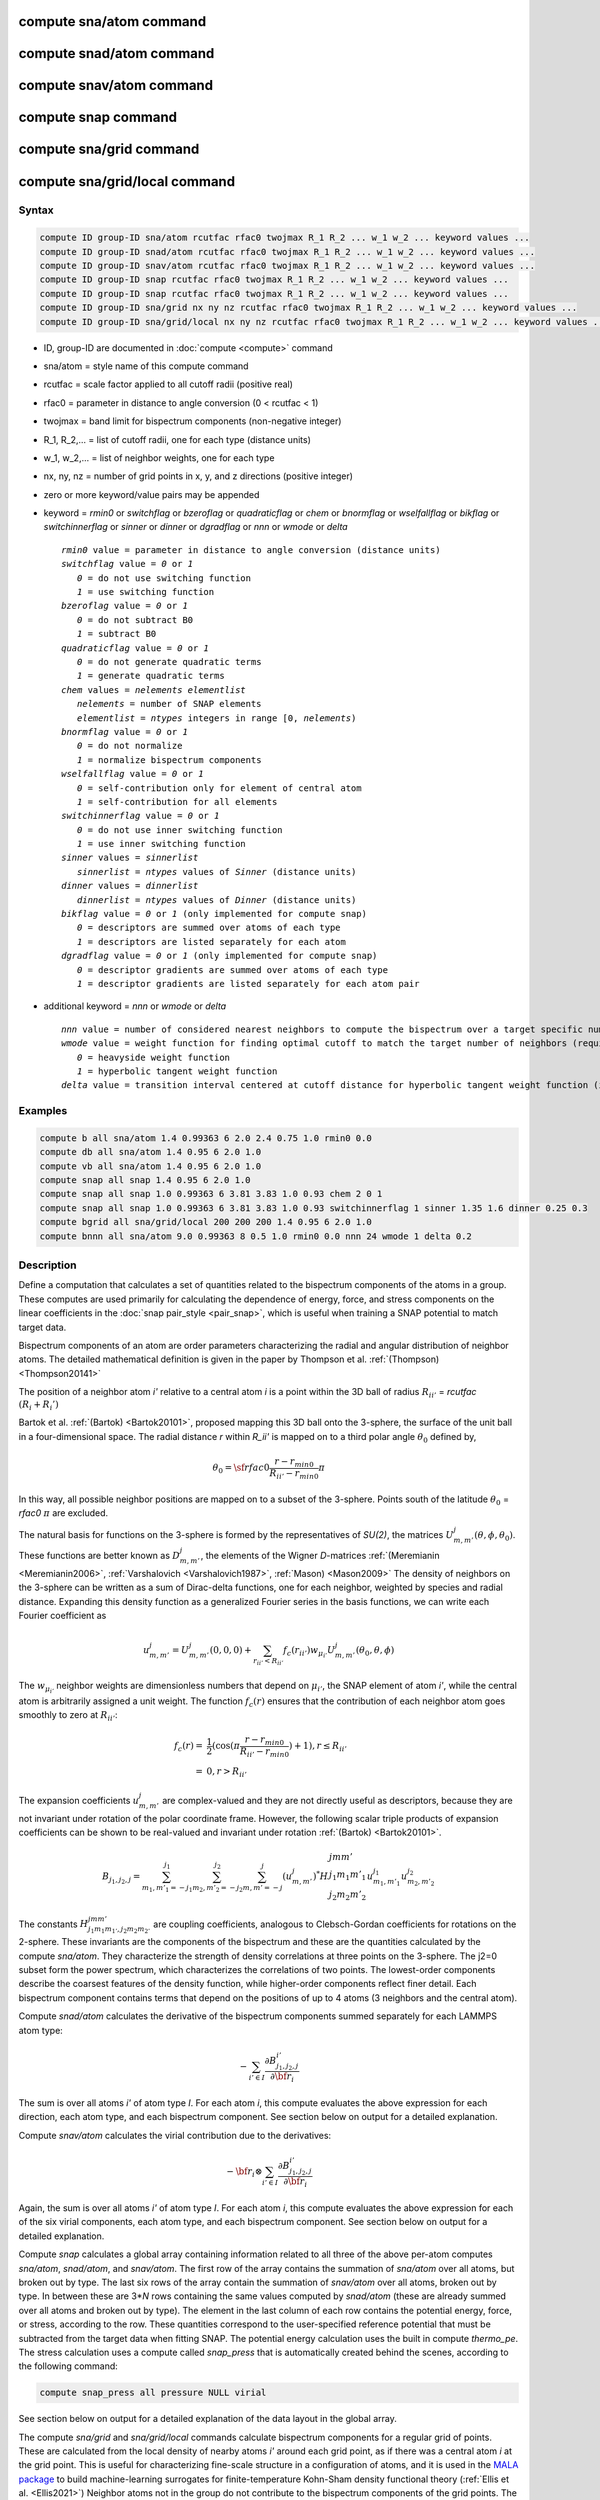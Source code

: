.. index:: compute sna/atom
.. index:: compute snad/atom
.. index:: compute snav/atom
.. index:: compute snap
.. index:: compute sna/grid
.. index:: compute sna/grid/local

compute sna/atom command
========================

compute snad/atom command
=========================

compute snav/atom command
=========================

compute snap command
====================

compute sna/grid command
========================

compute sna/grid/local command
==============================

Syntax
""""""

.. code-block:: LAMMPS

   compute ID group-ID sna/atom rcutfac rfac0 twojmax R_1 R_2 ... w_1 w_2 ... keyword values ...
   compute ID group-ID snad/atom rcutfac rfac0 twojmax R_1 R_2 ... w_1 w_2 ... keyword values ...
   compute ID group-ID snav/atom rcutfac rfac0 twojmax R_1 R_2 ... w_1 w_2 ... keyword values ...
   compute ID group-ID snap rcutfac rfac0 twojmax R_1 R_2 ... w_1 w_2 ... keyword values ...
   compute ID group-ID snap rcutfac rfac0 twojmax R_1 R_2 ... w_1 w_2 ... keyword values ...
   compute ID group-ID sna/grid nx ny nz rcutfac rfac0 twojmax R_1 R_2 ... w_1 w_2 ... keyword values ...
   compute ID group-ID sna/grid/local nx ny nz rcutfac rfac0 twojmax R_1 R_2 ... w_1 w_2 ... keyword values ...

* ID, group-ID are documented in :doc:`compute <compute>` command
* sna/atom = style name of this compute command
* rcutfac = scale factor applied to all cutoff radii (positive real)
* rfac0 = parameter in distance to angle conversion (0 < rcutfac < 1)
* twojmax = band limit for bispectrum components (non-negative integer)
* R_1, R_2,... = list of cutoff radii, one for each type (distance units)
* w_1, w_2,... = list of neighbor weights, one for each type
* nx, ny, nz = number of grid points in x, y, and z directions (positive integer)
* zero or more keyword/value pairs may be appended
* keyword = *rmin0* or *switchflag* or *bzeroflag* or *quadraticflag* or *chem* or *bnormflag* or *wselfallflag* or *bikflag* or *switchinnerflag* or *sinner* or *dinner* or *dgradflag* or *nnn* or *wmode* or *delta*

  .. parsed-literal::

       *rmin0* value = parameter in distance to angle conversion (distance units)
       *switchflag* value = *0* or *1*
          *0* = do not use switching function
          *1* = use switching function
       *bzeroflag* value = *0* or *1*
          *0* = do not subtract B0
          *1* = subtract B0
       *quadraticflag* value = *0* or *1*
          *0* = do not generate quadratic terms
          *1* = generate quadratic terms
       *chem* values = *nelements* *elementlist*
          *nelements* = number of SNAP elements
          *elementlist* = *ntypes* integers in range [0, *nelements*)
       *bnormflag* value = *0* or *1*
          *0* = do not normalize
          *1* = normalize bispectrum components
       *wselfallflag* value = *0* or *1*
          *0* = self-contribution only for element of central atom
          *1* = self-contribution for all elements
       *switchinnerflag* value = *0* or *1*
          *0* = do not use inner switching function
          *1* = use inner switching function
       *sinner* values = *sinnerlist*
          *sinnerlist* = *ntypes* values of *Sinner* (distance units)
       *dinner* values = *dinnerlist*
          *dinnerlist* = *ntypes* values of *Dinner* (distance units)
       *bikflag* value = *0* or *1* (only implemented for compute snap)
          *0* = descriptors are summed over atoms of each type
          *1* = descriptors are listed separately for each atom
       *dgradflag* value = *0* or *1* (only implemented for compute snap)
          *0* = descriptor gradients are summed over atoms of each type
          *1* = descriptor gradients are listed separately for each atom pair

* additional keyword = *nnn* or *wmode* or *delta*

  .. parsed-literal::

       *nnn* value = number of considered nearest neighbors to compute the bispectrum over a target specific number of neighbors (only implemented for compute sna/atom)
       *wmode* value = weight function for finding optimal cutoff to match the target number of neighbors (required if nnn used, only implemented for compute sna/atom)
          *0* = heavyside weight function
          *1* = hyperbolic tangent weight function
       *delta* value = transition interval centered at cutoff distance for hyperbolic tangent weight function (ignored if wmode=0, required if wmode=1, only implemented for compute sna/atom)

Examples
""""""""

.. code-block:: LAMMPS

   compute b all sna/atom 1.4 0.99363 6 2.0 2.4 0.75 1.0 rmin0 0.0
   compute db all sna/atom 1.4 0.95 6 2.0 1.0
   compute vb all sna/atom 1.4 0.95 6 2.0 1.0
   compute snap all snap 1.4 0.95 6 2.0 1.0
   compute snap all snap 1.0 0.99363 6 3.81 3.83 1.0 0.93 chem 2 0 1
   compute snap all snap 1.0 0.99363 6 3.81 3.83 1.0 0.93 switchinnerflag 1 sinner 1.35 1.6 dinner 0.25 0.3
   compute bgrid all sna/grid/local 200 200 200 1.4 0.95 6 2.0 1.0
   compute bnnn all sna/atom 9.0 0.99363 8 0.5 1.0 rmin0 0.0 nnn 24 wmode 1 delta 0.2

Description
"""""""""""

Define a computation that calculates a set of quantities related to the
bispectrum components of the atoms in a group. These computes are used
primarily for calculating the dependence of energy, force, and stress
components on the linear coefficients in the :doc:`snap pair_style
<pair_snap>`, which is useful when training a SNAP potential to match
target data.

Bispectrum components of an atom are order parameters characterizing the
radial and angular distribution of neighbor atoms. The detailed
mathematical definition is given in the paper by Thompson et
al. :ref:`(Thompson) <Thompson20141>`

The position of a neighbor atom *i'* relative to a central atom *i* is a
point within the 3D ball of radius :math:`R_{ii'}` = *rcutfac*
:math:`(R_i + R_i')`

Bartok et al. :ref:`(Bartok) <Bartok20101>`, proposed mapping this 3D
ball onto the 3-sphere, the surface of the unit ball in a
four-dimensional space.  The radial distance *r* within *R_ii'* is
mapped on to a third polar angle :math:`\theta_0` defined by,

.. math::

  \theta_0 = {\sf rfac0} \frac{r-r_{min0}}{R_{ii'}-r_{min0}} \pi

In this way, all possible neighbor positions are mapped on to a subset
of the 3-sphere.  Points south of the latitude :math:`\theta_0` =
*rfac0* :math:`\pi` are excluded.

The natural basis for functions on the 3-sphere is formed by the
representatives of *SU(2)*, the matrices :math:`U^j_{m,m'}(\theta, \phi,
\theta_0)`.  These functions are better known as :math:`D^j_{m,m'}`, the
elements of the Wigner *D*\ -matrices :ref:`(Meremianin
<Meremianin2006>`, :ref:`Varshalovich <Varshalovich1987>`, :ref:`Mason)
<Mason2009>` The density of neighbors on the 3-sphere can be written as
a sum of Dirac-delta functions, one for each neighbor, weighted by
species and radial distance. Expanding this density function as a
generalized Fourier series in the basis functions, we can write each
Fourier coefficient as

.. math::

  u^j_{m,m'} = U^j_{m,m'}(0,0,0) + \sum_{r_{ii'} < R_{ii'}}{f_c(r_{ii'}) w_{\mu_{i'}} U^j_{m,m'}(\theta_0,\theta,\phi)}

The :math:`w_{\mu_{i'}}` neighbor weights are dimensionless numbers that
depend on :math:`\mu_{i'}`, the SNAP element of atom *i'*, while the
central atom is arbitrarily assigned a unit weight.  The function
:math:`f_c(r)` ensures that the contribution of each neighbor atom goes
smoothly to zero at :math:`R_{ii'}`:

.. math::

  f_c(r)   = & \frac{1}{2}(\cos(\pi \frac{r-r_{min0}}{R_{ii'}-r_{min0}}) + 1), r \leq R_{ii'} \\
           = & 0,  r > R_{ii'}

The expansion coefficients :math:`u^j_{m,m'}` are complex-valued and
they are not directly useful as descriptors, because they are not
invariant under rotation of the polar coordinate frame. However, the
following scalar triple products of expansion coefficients can be shown
to be real-valued and invariant under rotation :ref:`(Bartok)
<Bartok20101>`.

.. math::

   B_{j_1,j_2,j}  =
   \sum_{m_1,m'_1=-j_1}^{j_1}\sum_{m_2,m'_2=-j_2}^{j_2}\sum_{m,m'=-j}^{j} (u^j_{m,m'})^*
   H {\scriptscriptstyle \begin{array}{l} {j} {m} {m'} \\
        {j_1} {m_1} {m'_1} \\
        {j_2} {m_2} {m'_2} \end{array}}
        u^{j_1}_{m_1,m'_1} u^{j_2}_{m_2,m'_2}

The constants :math:`H^{jmm'}_{j_1 m_1 m_{1'},j_2 m_ 2m_{2'}}` are
coupling coefficients, analogous to Clebsch-Gordan coefficients for
rotations on the 2-sphere. These invariants are the components of the
bispectrum and these are the quantities calculated by the compute
*sna/atom*\ . They characterize the strength of density correlations at
three points on the 3-sphere. The j2=0 subset form the power spectrum,
which characterizes the correlations of two points. The lowest-order
components describe the coarsest features of the density function, while
higher-order components reflect finer detail. Each bispectrum component
contains terms that depend on the positions of up to 4 atoms (3
neighbors and the central atom).

Compute *snad/atom* calculates the derivative of the bispectrum
components summed separately for each LAMMPS atom type:

.. math::

   -\sum_{i' \in I} \frac{\partial {B^{i'}_{j_1,j_2,j}  }}{\partial {\bf r}_i}

The sum is over all atoms *i'* of atom type *I*\ .  For each atom *i*,
this compute evaluates the above expression for each direction, each
atom type, and each bispectrum component.  See section below on output
for a detailed explanation.

Compute *snav/atom* calculates the virial contribution due to the
derivatives:

.. math::

  -{\bf r}_i \otimes \sum_{i' \in I} \frac{\partial {B^{i'}_{j_1,j_2,j}}}{\partial {\bf r}_i}

Again, the sum is over all atoms *i'* of atom type *I*\ .  For each atom
*i*, this compute evaluates the above expression for each of the six
virial components, each atom type, and each bispectrum component.  See
section below on output for a detailed explanation.

Compute *snap* calculates a global array containing information related
to all three of the above per-atom computes *sna/atom*, *snad/atom*,
and *snav/atom*\ . The first row of the array contains the summation of
*sna/atom* over all atoms, but broken out by type. The last six rows of
the array contain the summation of *snav/atom* over all atoms, broken
out by type. In between these are 3\*\ *N* rows containing the same
values computed by *snad/atom* (these are already summed over all atoms
and broken out by type). The element in the last column of each row
contains the potential energy, force, or stress, according to the row.
These quantities correspond to the user-specified reference potential
that must be subtracted from the target data when fitting SNAP.  The
potential energy calculation uses the built in compute *thermo_pe*.  The
stress calculation uses a compute called *snap_press* that is
automatically created behind the scenes, according to the following
command:

.. code-block:: LAMMPS

   compute snap_press all pressure NULL virial

See section below on output for a detailed explanation of the data
layout in the global array.

.. versionadded:: 3Aug2022

The compute *sna/grid* and *sna/grid/local* commands calculate
bispectrum components for a regular grid of points.  These are
calculated from the local density of nearby atoms *i'* around each grid
point, as if there was a central atom *i* at the grid point. This is
useful for characterizing fine-scale structure in a configuration of
atoms, and it is used in the `MALA package
<https://github.com/casus/mala>`_ to build machine-learning surrogates
for finite-temperature Kohn-Sham density functional theory (:ref:`Ellis
et al. <Ellis2021>`) Neighbor atoms not in the group do not contribute
to the bispectrum components of the grid points. The distance cutoff
:math:`R_{ii'}` assumes that *i* has the same type as the neighbor atom
*i'*.

Compute *sna/grid* calculates a global array containing bispectrum
components for a regular grid of points.
The grid is aligned with the current box dimensions, with the
first point at the box origin, and forming a regular 3d array with
*nx*, *ny*, and *nz* points in the x, y, and z directions. For triclinic
boxes, the array is congruent with the periodic lattice vectors
a, b, and c. The array contains one row for each of the
:math:`nx \times ny \times nz` grid points, looping over the index for *ix* fastest,
then *iy*, and *iz* slowest.  Each row of the array contains the *x*, *y*,
and *z* coordinates of the grid point, followed by the bispectrum
components. See section below on output for a detailed explanation of the data
layout in the global array.

Compute *sna/grid/local* calculates bispectrum components of a regular
grid of points similarly to compute *sna/grid* described above.
However, because the array is local, it contains only rows for grid points
that are local to the processor subdomain. The global grid
of :math:`nx \times ny \times nz` points is still laid out in space the same as for *sna/grid*,
but grid points are strictly partitioned, so that every grid point appears in
one and only one local array.  The array contains one row for each of the
local grid points, looping over the global index *ix* fastest,
then *iy*, and *iz* slowest.  Each row of the array contains
the global indexes *ix*, *iy*, and *iz* first, followed by the *x*, *y*,
and *z* coordinates of the grid point, followed by the bispectrum
components. See section below on output for a detailed explanation of the data
layout in the global array.

The value of all bispectrum components will be zero for atoms not in
the group. Neighbor atoms not in the group do not contribute to the
bispectrum of atoms in the group.

The neighbor list needed to compute this quantity is constructed each
time the calculation is performed (i.e. each time a snapshot of atoms
is dumped).  Thus it can be inefficient to compute/dump this quantity
too frequently.

The argument *rcutfac* is a scale factor that controls the ratio of
atomic radius to radial cutoff distance.

The argument *rfac0* and the optional keyword *rmin0* define the
linear mapping from radial distance to polar angle :math:`theta_0` on the
3-sphere, given above.

The argument *twojmax* defines which
bispectrum components are generated. See section below on output for a
detailed explanation of the number of bispectrum components and the
ordered in which they are listed.

The keyword *switchflag* can be used to turn off the switching
function :math:`f_c(r)`.

The keyword *bzeroflag* determines whether or not *B0*, the bispectrum
components of an atom with no neighbors, are subtracted from the
calculated bispectrum components. This optional keyword normally only
affects compute *sna/atom*\ . However, when *quadraticflag* is on, it
also affects *snad/atom* and *snav/atom*\ .

The keyword *quadraticflag* determines whether or not the quadratic
combinations of bispectrum quantities are generated.  These are formed
by taking the outer product of the vector of bispectrum components with
itself.  See section below on output for a detailed explanation of the
number of quadratic terms and the ordered in which they are listed.

The keyword *chem* activates the explicit multi-element variant of the
SNAP bispectrum components. The argument *nelements* specifies the
number of SNAP elements that will be handled.  This is followed by
*elementlist*, a list of integers of length *ntypes*, with values in the
range [0, *nelements* ), which maps each LAMMPS type to one of the SNAP
elements.  Note that multiple LAMMPS types can be mapped to the same
element, and some elements may be mapped by no LAMMPS type. However, in
typical use cases (training SNAP potentials) the mapping from LAMMPS
types to elements is one-to-one.

The explicit multi-element variant invoked by the *chem* keyword
partitions the density of neighbors into partial densities for each
chemical element.  This is described in detail in the paper by
:ref:`Cusentino et al. <Cusentino2020>` The bispectrum components are
indexed on ordered triplets of elements:

.. math::

   B_{j_1,j_2,j}^{\kappa\lambda\mu} =
   \sum_{m_1,m'_1=-j_1}^{j_1}\sum_{m_2,m'_2=-j_2}^{j_2}\sum_{m,m'=-j}^{j} (u^{\mu}_{j,m,m'})^*
   H {\scriptscriptstyle \begin{array}{l} {j} {m} {m'} \\
        {j_1} {m_1} {m'_1} \\
        {j_2} {m_2} {m'_2} \end{array}}
        u^{\kappa}_{j_1,m_1,m'_1} u^{\lambda}_{j_2,m_2,m'_2}

where :math:`u^{\mu}_{j,m,m'}` is an expansion coefficient for the partial density of neighbors
of element :math:`\mu`

.. math::

  u^{\mu}_{j,m,m'} =  w^{self}_{\mu_{i}\mu} U^{j,m,m'}(0,0,0) + \sum_{r_{ii'} < R_{ii'}}{\delta_{\mu\mu_{i'}}f_c(r_{ii'}) w_{\mu_{i'}} U^{j,m,m'}(\theta_0,\theta,\phi)}

where :math:`w^{self}_{\mu_{i}\mu}` is the self-contribution, which is
either 1 or 0 (see keyword *wselfallflag* below),
:math:`\delta_{\mu\mu_{i'}}` indicates that the sum is only over
neighbor atoms of element :math:`\mu`, and all other quantities are the
same as those appearing in the original equation for :math:`u^j_{m,m'}`
given above.

The keyword *wselfallflag* defines the rule used for the
self-contribution.  If *wselfallflag* is on, then
:math:`w^{self}_{\mu_{i}\mu}` = 1. If it is off then
:math:`w^{self}_{\mu_{i}\mu}` = 0, except in the case of
:math:`{\mu_{i}=\mu}`, when :math:`w^{self}_{\mu_{i}\mu}` = 1.  When the
*chem* keyword is not used, this keyword has no effect.

The keyword *bnormflag* determines whether or not the bispectrum
component :math:`B_{j_1,j_2,j}` is divided by a factor of :math:`2j+1`.
This normalization simplifies force calculations because of the
following symmetry relation

.. math::

 \frac{B_{j_1,j_2,j}}{2j+1} = \frac{B_{j,j_2,j_1}}{2j_1+1} = \frac{B_{j_1,j,j_2}}{2j_2+1}

This option is typically used in conjunction with the *chem* keyword,
and LAMMPS will generate a warning if both *chem* and *bnormflag*
are not both set or not both unset.

The keyword *switchinnerflag* with value 1
activates an additional radial switching
function similar to :math:`f_c(r)` above, but acting to switch off
smoothly contributions from neighbor atoms at short separation distances.
This is useful when SNAP is used in combination with a simple
repulsive potential. For a neighbor atom at
distance :math:`r`, its contribution is scaled by a multiplicative
factor :math:`f_{inner}(r)` defined as follows:

.. math::

               = & 0,  r \leq S_{inner} - D_{inner} \\
  f_{inner}(r) = & \frac{1}{2}(1 - \cos(\frac{\pi}{2} (1 + \frac{r-S_{inner}}{D_{inner}})), S_{inner} - D_{inner} < r \leq S_{inner} + D_{inner} \\
               = & 1,  r > S_{inner} + D_{inner}

where the switching region is centered at :math:`S_{inner}` and it extends a distance :math:`D_{inner}`
to the left and to the right of this.
With this option, additional keywords *sinner* and *dinner* must be used,
each followed by *ntypes*
values for :math:`S_{inner}` and :math:`D_{inner}`, respectively.
When the central atom and the neighbor atom have different types,
the values of :math:`S_{inner}` and :math:`D_{inner}` are
the arithmetic means of the values for both types.

The keywords *bikflag* and *dgradflag* are only used by compute *snap*.
The keyword *bikflag* determines whether or not to list the descriptors
of each atom separately, or sum them together and list in a single row.
If *bikflag* is set
to *0* then a single bispectrum row is used, which contains the per-atom bispectrum
descriptors :math:`B_{i,k}` summed over all atoms *i* to produce
:math:`B_k`.  If *bikflag* is set
to *1* this is replaced by a separate per-atom bispectrum row for each atom.
In this case, the entries in the final column for these rows
are set to zero.

The keyword *dgradflag* determines whether to sum atom gradients or list
them separately. If *dgradflag* is set to 0, the bispectrum
descriptor gradients w.r.t. atom *j* are summed over all atoms *i'*
of type *I* (similar to *snad/atom* above).
If *dgradflag* is set to 1, gradients are listed separately for each pair of atoms.
Each row corresponds
to a single term :math:`\frac{\partial {B_{i,k}  }}{\partial {r}^a_j}`
where :math:`{r}^a_j` is the *a-th* position coordinate of the atom with global
index *j*. This also changes
the number of columns to be equal to the number of bispectrum components, with 3
additional columns representing the indices :math:`i`, :math:`j`, and :math:`a`,
as explained more in the Output info section below. The option *dgradflag=1*
requires that *bikflag=1*.

.. note::

   Using *dgradflag* = 1 produces a global array with :math:`N + 3N^2 + 1` rows
   which becomes expensive for systems with more than 1000 atoms.

.. note::

   If you have a bonded system, then the settings of :doc:`special_bonds
   <special_bonds>` command can remove pairwise interactions between
   atoms in the same bond, angle, or dihedral.  This is the default
   setting for the :doc:`special_bonds <special_bonds>` command, and
   means those pairwise interactions do not appear in the neighbor list.
   Because this fix uses the neighbor list, it also means those pairs
   will not be included in the calculation.  One way to get around this,
   is to write a dump file, and use the :doc:`rerun <rerun>` command to
   compute the bispectrum components for snapshots in the dump file.
   The rerun script can use a :doc:`special_bonds <special_bonds>`
   command that includes all pairs in the neighbor list.

The keyword *nnn* allows for the calculation of the bispectrum over a
specific target number of neighbors. This option is only implemented for
the compute *sna/atom*\ .  An optimal cutoff radius for defining the
neighborhood of the central atom is calculated by means of a dichotomy
algorithm.  This iterative process allows to assign weights to
neighboring atoms in order to match the total sum of weights with the
target number of neighbors.  Depending on the radial weight function
used in that process, the cutoff radius can fluctuate a lot in the
presence of thermal noise.  Therefore, in addition to the *nnn* keyword,
the keyword *wmode* allows to choose whether a Heaviside (*wmode* = 0)
function or a Hyperbolic tangent function (*wmode* = 1) should be used.
If the Heaviside function is used, the cutoff radius exactly matches the
distance between the central atom an its *nnn*'th neighbor.  However, in
the case of the hyperbolic tangent function, the dichotomy algorithm
allows to span the weights over a distance *delta* in order to reduce
fluctuations in the resulting local atomic environment fingerprint.  The
detailed formalism is given in the paper by Lafourcade et
al. :ref:`(Lafourcade) <Lafourcade2023_2>`.

----------

Output info
"""""""""""

Compute *sna/atom* calculates a per-atom array, each column
corresponding to a particular bispectrum component.  The total number of
columns and the identity of the bispectrum component contained in each
column depend of the value of *twojmax*, as described by the following
piece of python code:

.. parsed-literal::

   for j1 in range(0,twojmax+1):
       for j2 in range(0,j1+1):
           for j in range(j1-j2,min(twojmax,j1+j2)+1,2):
               if (j>=j1): print j1/2.,j2/2.,j/2.

There are :math:`m(m+1)/2` descriptors with last index *j*,
where *m* = :math:`\lfloor j \rfloor + 1`.
Hence, for even *twojmax* = 2(*m*\ -1), :math:`K = m(m+1)(2m+1)/6`, the *m*\ -th pyramidal number,
and for odd *twojmax* = 2 *m*\ -1, :math:`K = m(m+1)(m+2)/3`, twice the *m*\ -th tetrahedral number.

.. note::

   the *diagonal* keyword allowing other possible choices
   for the number of bispectrum components was removed in 2019,
   since all potentials use the value of 3, corresponding to the
   above set of bispectrum components.

Compute *snad/atom* evaluates a per-atom array. The columns are arranged
into *ntypes* blocks, listed in order of atom type *I*\ .  Each block
contains three sub-blocks corresponding to the *x*, *y*, and *z*
components of the atom position.  Each of these sub-blocks contains *K*
columns for the *K* bispectrum components, the same as for compute
*sna/atom*

Compute *snav/atom* evaluates a per-atom array. The columns are arranged
into *ntypes* blocks, listed in order of atom type *I*\ .  Each block
contains six sub-blocks corresponding to the *xx*, *yy*, *zz*,
*yz*, *xz*, and *xy* components of the virial tensor in Voigt
notation.  Each of these sub-blocks contains *K* columns for the *K*
bispectrum components, the same as for compute *sna/atom*

Compute *snap* evaluates a global array.  The columns are arranged into
*ntypes* blocks, listed in order of atom type *I*\ . Each block contains
one column for each bispectrum component, the same as for compute
*sna/atom*\ . A final column contains the corresponding energy, force
component on an atom, or virial stress component. The rows of the array
appear in the following order:

* 1 row: *sna/atom* quantities summed for all atoms of type *I*
* 3\*\ *N* rows: *snad/atom* quantities, with derivatives w.r.t. x, y, and z coordinate of atom *i* appearing in consecutive rows. The atoms are sorted based on atom ID.
* 6 rows: *snav/atom* quantities summed for all atoms of type *I*

For example, if *K* =30 and ntypes=1, the number of columns in the
per-atom arrays generated by *sna/atom*, *snad/atom*, and
*snav/atom* are 30, 90, and 180, respectively. With *quadratic* value=1,
the numbers of columns are 930, 2790, and 5580, respectively.  The
number of columns in the global array generated by *snap* are 31, and
931, respectively, while the number of rows is 1+3\*\ *N*\ +6, where *N*
is the total number of atoms.

Compute *sna/grid* evaluates a global array.
The array contains one row for each of the
:math:`nx \times ny \times nz` grid points, looping over the index for *ix* fastest,
then *iy*, and *iz* slowest.  Each row of the array contains the *x*, *y*,
and *z* coordinates of the grid point, followed by the bispectrum
components.

Compute *sna/grid/local* evaluates a local array.
The array contains one row for each of the
local grid points, looping over the global index *ix* fastest,
then *iy*, and *iz* slowest.  Each row of the array contains
the global indexes *ix*, *iy*, and *iz* first, followed by the *x*, *y*,
and *z* coordinates of the grid point, followed by the bispectrum
components.

If the *quadratic* keyword value is set to 1, then additional columns
are generated, corresponding to the products of all distinct pairs of
bispectrum components. If the number of bispectrum components is *K*,
then the number of distinct pairs is *K*\ (\ *K*\ +1)/2.  For compute
*sna/atom* these columns are appended to existing *K* columns.  The
ordering of quadratic terms is upper-triangular, (1,1),(1,2)...(1,\ *K*\
),(2,1)...(\ *K*\ -1,\ *K*\ -1),(\ *K*\ -1,\ *K*\ ),(\ *K*,\ *K*\ ).
For computes *snad/atom* and *snav/atom* each set of *K*\ (\ *K*\ +1)/2
additional columns is inserted directly after each of sub-block of
linear terms i.e. linear and quadratic terms are contiguous.  So the
nesting order from inside to outside is bispectrum component, linear
then quadratic, vector/tensor component, type.

If the *chem* keyword is used, then the data is arranged into
:math:`N_{elem}^3` sub-blocks, each sub-block corresponding to a
particular chemical labeling :math:`\kappa\lambda\mu` with the last
label changing fastest.  Each sub-block contains *K* bispectrum
components. For the purposes of handling contributions to force, virial,
and quadratic combinations, these :math:`N_{elem}^3` sub-blocks are
treated as a single block of :math:`K N_{elem}^3` columns.

If the *bik* keyword is set to 1, the structure of the snap array is expanded.
The first :math:`N` rows of the snap array
correspond to :math:`B_{i,k}` instead of a single row summed over atoms :math:`i`.
In this case, the entries in the final column for these rows
are set to zero. Also, each row contains only non-zero entries for the
columns corresponding to the type of that atom. This is not true in the case
of *dgradflag* keyword = 1 (see below).

If the *dgradflag* keyword is set to 1, this changes the structure of the
global array completely.
Here the *snad/atom* quantities are replaced with rows corresponding to
descriptor gradient components on single atoms:

.. math::

  \frac{\partial {B_{i,k}  }}{\partial {r}^a_j}

where :math:`{r}^a_j` is the *a-th* position coordinate of the atom with global
index *j*. The rows are
organized in chunks, where each chunk corresponds to an atom with global index
:math:`j`. The rows in an atom :math:`j` chunk correspond to
atoms with global index :math:`i`. The total number of rows for
these descriptor gradients is therefore :math:`3N^2`.
The number of columns is equal to the number of bispectrum components,
plus 3 additional left-most columns representing the global atom indices
:math:`i`, :math:`j`,
and Cartesian direction :math:`a`  (0, 1, 2, for x, y, z).
The first 3 columns of the first :math:`N` rows belong to the reference
potential force components. The remaining K columns contain the
:math:`B_{i,k}` per-atom descriptors corresponding to the non-zero entries
obtained when *bikflag* = 1.
The first column of the last row, after the first
:math:`N + 3N^2` rows, contains the reference potential
energy. The virial components are not used with this option. The total number of
rows is therefore :math:`N + 3N^2 + 1` and the number of columns is :math:`K + 3`.

These values can be accessed by any command that uses per-atom values
from a compute as input.  See the :doc:`Howto output <Howto_output>` doc
page for an overview of LAMMPS output options. To see how this command
can be used within a Python workflow to train SNAP potentials, see the
examples in `FitSNAP <https://github.com/FitSNAP/FitSNAP>`_.

Restrictions
""""""""""""

These computes are part of the ML-SNAP package.  They are only enabled
if LAMMPS was built with that package.  See the :doc:`Build package
<Build_package>` page for more info.

Related commands
""""""""""""""""

:doc:`pair_style snap <pair_snap>`
:doc:`compute slcsa/atom <compute_slcsa_atom>`

Default
"""""""

The optional keyword defaults are *rmin0* = 0,
*switchflag* = 1, *bzeroflag* = 1, *quadraticflag* = 0,
*bnormflag* = 0, *wselfallflag* = 0, *switchinnerflag* = 0,
*nnn* = -1, *wmode* = 0, *delta* = 1.e-3

----------

.. _Thompson20141:

**(Thompson)** Thompson, Swiler, Trott, Foiles, Tucker, J Comp Phys, 285, 316, (2015).

.. _Bartok20101:

**(Bartok)** Bartok, Payne, Risi, Csanyi, Phys Rev Lett, 104, 136403 (2010).

.. _Meremianin2006:

**(Meremianin)** Meremianin, J. Phys. A,  39, 3099 (2006).

.. _Varshalovich1987:

**(Varshalovich)** Varshalovich, Moskalev, Khersonskii, Quantum Theory
of Angular Momentum, World Scientific, Singapore (1987).

.. _Mason2009:

**(Mason)** J. K. Mason, Acta Cryst A65, 259 (2009).

.. _Cusentino2020:

**(Cusentino)** Cusentino, Wood, Thompson, J Phys Chem A, 124, 5456, (2020)

.. _Ellis2021:

**(Ellis)** Ellis, Fiedler, Popoola, Modine, Stephens, Thompson, Cangi, Rajamanickam,  Phys Rev B, 104, 035120, (2021)

.. _Lafourcade2023_2:

**(Lafourcade)** Lafourcade, Maillet, Denoual, Duval, Allera, Goryaeva, and Marinica,
`Comp. Mat. Science, 230, 112534 (2023) <https://doi.org/10.1016/j.commatsci.2023.112534>`_

